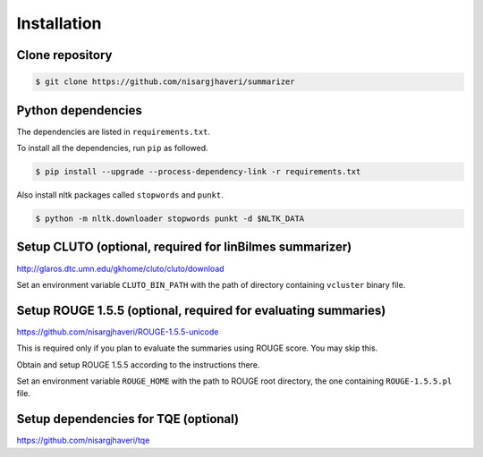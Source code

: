 Installation
============

Clone repository
----------------
.. code-block:: bash

 $ git clone https://github.com/nisargjhaveri/summarizer


Python dependencies
-------------------
The dependencies are listed in ``requirements.txt``.

To install all the dependencies, run ``pip`` as followed.

.. code-block:: bash

 $ pip install --upgrade --process-dependency-link -r requirements.txt


Also install nltk packages called ``stopwords`` and ``punkt``.

.. code-block:: bash

 $ python -m nltk.downloader stopwords punkt -d $NLTK_DATA


Setup CLUTO (optional, required for linBilmes summarizer)
---------------------------------------------------------
http://glaros.dtc.umn.edu/gkhome/cluto/cluto/download

Set an environment variable ``CLUTO_BIN_PATH`` with the path of directory containing ``vcluster`` binary file.


Setup ROUGE 1.5.5 (optional, required for evaluating summaries)
---------------------------------------------------------------
https://github.com/nisargjhaveri/ROUGE-1.5.5-unicode

This is required only if you plan to evaluate the summaries using ROUGE score. You may skip this.

Obtain and setup ROUGE 1.5.5 according to the instructions there.

Set an environment variable ``ROUGE_HOME`` with the path to ROUGE root directory, the one containing ``ROUGE-1.5.5.pl`` file.


Setup dependencies for TQE (optional)
-------------------------------------
https://github.com/nisargjhaveri/tqe
